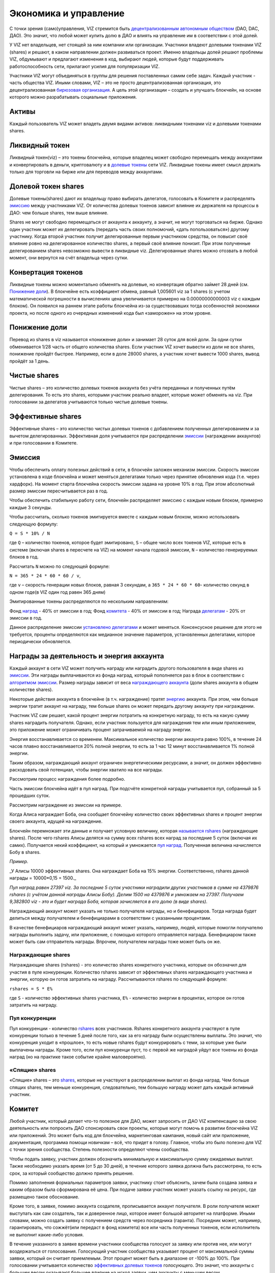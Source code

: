 .. _economy:

Экономика и управление
======================

С точки зрения (само)управления, VIZ стремится быть `децентрализованным
автономным обществом <./glossary.html#dao>`__ (DAO, DAC, ДАО). Это
значит, что любой может купить долю в ДАО и влиять на управление им в
соответствии с этой долей.

У VIZ нет владельцев, нет стоящей за ним компании или организации.
Участники владеют долевыми токенами VIZ (shares) и решают, в каком
направлении должен развиваться проект. Именно владельцы долей решают
проблемы VIZ, обдумывают и предлагают изменения в код, выбирают людей,
которые будут поддерживать работоспособность сети, прилагают усилия для
популяризации VIZ.

Участники VIZ могут объединяться в группы для решения поставленных самим
себе задач. Каждый участник - часть общества VIZ. Иными словами, VIZ –
это не просто децентрализованная организация, это децентрализованная
`бирюзовая организация <./glossary.html#teal>`__. А цель этой
организации – создать и улучшать блокчейн, на основе которого можно
разрабатывать социальные приложения.

.. _assets:

Активы
------

Каждый пользователь VIZ может владеть двумя видами активов: ликвидными
токенами viz и долевыми токенами shares.

.. _viz-token:

Ликвидный токен
---------------

Ликвидный токен(viz) – это токены блокчейна, которые владелец может
свободно перемещать между аккаунтами и конвертировать в деньги,
криптовалюту и в `долевые токены <#shares>`__ сети VIZ. Ликвидные токены
имеет смысл держать только для торговли на бирже или для переводов между
аккаунтами.

.. _shares:

Долевой токен shares
--------------------

Долевые токены(shares) дают их владельцу право выбирать делегатов,
голосовать в Комитете и распределять `эмиссию <#emission>`__ между
участниками VIZ. От количества долевых токенов зависит влияние их
держателя на процессы в ДАО: чем больше shares, тем выше влияние.

Shares не могут свободно перемещаться от аккаунта к аккаунту, а значит,
не могут торговаться на бирже. Однако один участник может их
делегировать (передать часть своих полномочий, «дать попользоваться»)
другому участнику. Когда второй участник получит делегированные первым
участником средства, он повысит своё влияние ровно на делегированное
количество shares, а первый своё влияние понизит. При этом полученные
делегированием shares невозможно вывести в ликвидные viz. Делегированные
shares можно отозвать в любой момент, они вернутся на счёт владельца
через сутки.

.. _conversion:

Конвертация токенов
-------------------

Ликвидные токены можно моментально обменять на долевые, но конвертация
обратно займет 28 дней (см. `Понижение доли <#shares-reduction>`__). В
блокчейне есть коэффициент обмена, равный 1,005601 viz за 1 shares (с
учетом математической погрешности в вычислениях цена увеличивается
примерно на 0.00000000000003 viz с каждым блоком). Он появился на раннем
этапе работы блокчейна из-за существовавших тогда особенностей экономики
проекта, но после одного из очередных изменений кода был «заморожен» на
этом уровне.

.. _shares-reduction:

Понижение доли
--------------

Перевод из shares в viz называется «понижение доли» и занимает 28 суток
для всей доли. За одни сутки обменивается 1/28 часть от общего
количества shares. Если участник VIZ хочет вывести из доли не все
shares, понижение пройдёт быстрее. Например, если в доле 28000 shares, а
участник хочет вывести 1000 shares, вывод пройдёт за 1 день.

.. _clear-shares:

Чистые shares
-------------

Чистые shares – это количество долевых токенов аккаунта без учёта
переданных и полученных путём делегирования. То есть это shares,
которыми участник реально владеет, которые может обменять на viz. При
голосовании за делегатов учитываются только чистые долевые токены.

.. _effective-shares:

Эффективные shares
------------------

Эффективные shares – это количество чистых долевых токенов с добавлением
полученных делегированием и за вычетом делегированных. Эффективная доля
учитывается при распределении `эмиссии <#emission>`__ (награждении
аккаунтов) и при голосовании в Комитете.

.. _emission:

Эмиссия
-------

Чтобы обеспечить оплату полезных действий в сети, в блокчейн заложен
механизм эмиссии. Скорость эмиссии установлена в коде блокчейна и может
меняться делегатами только через принятие обновления кода (т.е. через
хардфорк). На момент старта блокчейна скорость эмиссии задана на уровне
10% в год. При этом абсолютный размер эмиссии пересчитывается раз в год.

Чтобы обеспечить стабильную работу сети, блокчейн распределяет эмиссию с
каждым новым блоком, примерно каждые 3 секунды.

Чтобы рассчитать, сколько токенов эмитируется вместе с каждым новым
блоком, можно использовать следующую формулу:

``Q = S * 10% / N``

где ``Q`` – количество токенов, которое будет эмитировано, ``S`` – общее
число всех токенов VIZ, которые есть в системе (включая shares в
пересчете на VIZ) на момент начала годовой эмиссии, ``N`` – количество
генерируемых блоков в год.

Рассчитать ``N`` можно по следующей формуле:

``N = 365 * 24 * 60 * 60 / v``,

где ``v`` – скорость генерации новых блоков, равная 3 секундам, а
``365 * 24 * 60 * 60``- количество секунд в одном годе(в VIZ один год
равен 365 дням)

Эмитированные токены распределяются по нескольким направлениям:

.. container::
   :name: emission-directions

   Фонд `наград <#awards>`__ - 40% от эмиссии в год; Фонд
   `комитета <#committee>`__ - 40% от эмиссии в год; Награда
   `делегатам <./witnesses.html>`__ - 20% от эмиссии в год.

Данное распределение эмиссии `установлено
делегатами <./witnesses.html##inflation-witness-percent>`__ и может
меняться. Консенсусное решение для этого не требуется, проценты
определяются как медианное значение параметров, установленных
делегатами, которое периодически обновляется.

.. _awards:

Награды за деятельность и энергия аккаунта
------------------------------------------

Каждый аккаунт в сети VIZ может получить награду или наградить другого
пользователя в виде shares из `эмиссии <#emission>`__. Эти награды
выплачиваются из фонда наград, который пополняется раз в блок в
соответствии с `алгоритмом эмиссии <#emission-directions>`__. Размер
награды зависит от веса `награждающего аккаунта <#effective-shares>`__
(доли shares аккаунта в общем количестве shares).

Некоторые действия аккаунта в блокчейне (в т.ч. награждение) тратят
`энергию <./accounts.html#energy>`__ аккаунта. При этом, чем больше
энергии тратит аккаунт на награду, тем больше shares он может передать
другому аккаунту при награждении.

Участник VIZ сам решает, какой процент энергии потратить на конкретную
награду, то есть на какую сумму shares наградить получателя. Однако,
если участник пользуется для награждения тем или иным приложением, это
приложение может ограничивать процент затрачиваемой на награду энергии.

Энергия восстанавливается со временем. Максимальное количество энергии
аккаунта равно 100%, в течение 24 часов плавно восстанавливается 20%
полной энергии, то есть за 1 час 12 минут восстанавливается 1% полной
энергии.

Таким образом, награждающий аккаунт ограничен энергетическими ресурсами,
а значит, он должен эффективно расходовать свой потенциал, чтобы энергии
хватило на все награды.

Рассмотрим процесс награждения более подробно.

Часть эмиссии блокчейна идёт в пул наград. При подсчёте конкретной
награды учитывается пул, собранный за 5 прошедших суток.

Рассмотрим награждение из эмиссии на примере.

Когда Алиса награждает Боба, она сообщает блокчейну количество своих
эффективных shares и процент энергии своего аккаунта, идущей на
награждение.

Блокчейн перемножает эти данные и получает условную величину, которая
`называется rshares <#rshares>`__ (награждающие shares). После чего
rshares Алисы делятся на сумму всех rshares всех наград за последние 5
суток (включая их самих). Получается некий коэффициент, на который и
умножается `пул наград <#emission-directions>`__. Полученная величина
начисляется Бобу в shares.

*Пример.*

\_У Алисы 10000 эффективных shares. Она награждает Боба на 15% энергии.
Соответственно, rshares данной награды = 10000*0,15 = 1500.\_

*Пул наград равен 27397 viz. За последние 5 суток участники наградили
других участников в сумме на 4379876 rshares (с учётом данной награды
Алисы Бобу). Делим 1500 на 4379876 и умножаем на 27397. Получаем
9,382800 viz - это и будет награда Боба, которая зачисляется в его долю
(в виде shares).*

Награждающий аккаунт может указать не только получателя награды, но и
бенефициаров. Тогда награда будет делиться между получателем и
бенефициарами в соответствии с указанными процентами.

В качестве бенефициаров награждающий аккаунт может указать, например,
людей, которые помогли получателю награды выполнить задачу, или
приложение, с помощью которого отправляется награда. Бенефициаром также
может быть сам отправитель награды. Впрочем, получателем награды тоже
может быть он же.

.. _rshares:

Награждающие shares
~~~~~~~~~~~~~~~~~~~

Награждающие shares (rshares) - это количество shares конкретного
участника, которые он обозначил для участия в пуле конкуренции.
Количество rshares зависит от эффективных shares награждающего участника
и энергии, которую он готов затратить на награду. Рассчитываются rshares
по следующей формуле:

``rshares = S * E%``

где ``S`` - количество эффективных shares участника, ``E%`` - количество
энергии в процентах, которое он готов затратить на награду.

Пул конкуренции
~~~~~~~~~~~~~~~

Пул конкуренции - количество `rshares <#rshares>`__ всех участников.
Rshares конкретного аккаунта участвуют в пуле конкуренции только в
течение 5 дней после того, как за его награду были осуществлены выплаты.
Это значит, что конкуренция уходит в «прошлое», то есть новые rshares
будут конкурировать с теми, за которые уже были выплачены награды. Кроме
того, если пул конкуренци пуст, то с первой же наградой уйдут все токены
из фонда наград (но на практике такое событие крайне маловероятно).

«Спящие» shares
~~~~~~~~~~~~~~~

«Спящие» shares – это `shares <#shares>`__, которые не участвуют в
распределении выплат из фонда наград. Чем больше спящих shares, тем
меньше конкуренция, следовательно, тем большую награду может дать каждый
активный участник.

.. _committee:

Комитет
-------

Любой участник, который делает что-то полезное для ДАО, может запросить
от ДАО VIZ компенсацию за свою деятельность или попросить ДАО
спонсировать свои проекты, которые могут помочь в развитии блокчейна VIZ
или приложений. Это может быть код для блокчейна, маркетинговая
кампания, новый сайт или приложение, документация, программа помощи
новичкам – всё, что придет в голову. Главное, чтобы это было полезно для
VIZ с точки зрения сообщества. Степень полезности определяют члены
сообщества.

Чтобы подать заявку, участник должен обозначить минимальную и
максимальную сумму ожидаемых выплат. Также необходимо указать время (от
5 до 30 дней), в течение которого заявка должна быть рассмотрена, то
есть срок, за который сообщество должно принять решение.

Помимо заполнения формальных параметров заявки, участнику стоит
объяснить, зачем была создана заявка и каким образом была сформирована
её цена. При подаче заявки участник может указать ссылку на ресурс, где
размещено такое обоснование.

Кроме того, в заявке, помимо аккаунта создателя, прописывается аккаунт
получателя. В роли получателя может выступать как сам создатель, так и
доверенное лицо, которое имеет большой авторитет на платформе. Иными
словами, можно создать заявку с получением средств через посредника
(гаранта). Посредник может, например, гарантировать, что сожжёт(или
передаст в фонд комитета) все или часть полученных токенов, если
исполнитель не выполнит какие-либо условия.

В течение указанного в заявке времени участники сообщества голосуют за
заявку или против нее, или могут воздержаться от голосования. Голосующий
участник сообщества указывает процент от максимальной суммы заявки,
который он считает приемлемым. Этот процент может быть в диапазоне от
-100% до 100%. При голосовании учитывается количество `эффективных
долевых токенов <#effective-shares>`__ голосующего. Это значит, что
аккаунты с большим весом оказывают большее влияние на исход заявки, чем
аккаунты с меньшим весом.

Заявка считается принятой, если по истечении указанного срока она
получает как минимум 10% (`устанавливается
делегатами <./witnesses.html##committee-request-approve-min-percent>`__)
от всех возможных голосов, то есть от всех shares в системе (учитываются
голоса и за, и против). Затем блокчейн вычисляет средневзвешенный
процент за заявку и сумму к получению. Если сумма окажется больше или
равна минимальной сумме заявки, то заявка будет одобрена, и получателю
выплатят одобренную сумму. В противном случае заявка будет отклонена.
Также заявка может быть отменена самим создателем, если он передумает.
